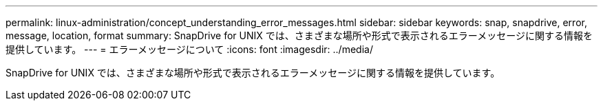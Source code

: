 ---
permalink: linux-administration/concept_understanding_error_messages.html 
sidebar: sidebar 
keywords: snap, snapdrive, error, message, location, format 
summary: SnapDrive for UNIX では、さまざまな場所や形式で表示されるエラーメッセージに関する情報を提供しています。 
---
= エラーメッセージについて
:icons: font
:imagesdir: ../media/


[role="lead"]
SnapDrive for UNIX では、さまざまな場所や形式で表示されるエラーメッセージに関する情報を提供しています。
